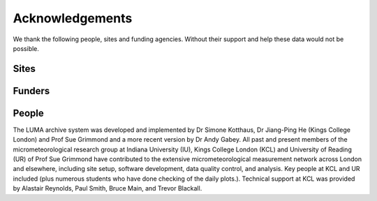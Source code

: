 .. _acknowledgements:

Acknowledgements
================

We thank the following people, sites and funding agencies. Without their support and help these data would not be possible.

Sites
#####

.. csv-filter:: Site acknowledgement table 
   :file: site_acknowledgements.csv
   :header-rows: 1
   :included_cols: 1,2
   
Funders
#####

.. csv-table:: Funders acknowledgement table 
   :file: funders_acknowledgements.csv
   :header-rows: 1
   :encoding: cp1252

People
######

The LUMA archive system was developed and implemented by Dr Simone Kotthaus, Dr Jiang-Ping He (Kings College London) and Prof Sue Grimmond and a more recent version by Dr Andy Gabey.
All past and present members of the micrometeorological research group at Indiana University (IU), Kings College London (KCL) and University of Reading (UR) of Prof Sue Grimmond have contributed to the extensive micrometeorological measurement network across London and elsewhere, including site setup, software development, data quality control, and analysis. 
Key people at KCL and UR included (plus numerous students who have done checking of the daily plots.). Technical support at KCL was provided by Alastair Reynolds, Paul Smith, Bruce Main, and Trevor Blackall.

.. csv-table:: People acknowledgement table 
   :file: people_acknowledgements.csv
   :header-rows: 1
   :encoding: cp1252